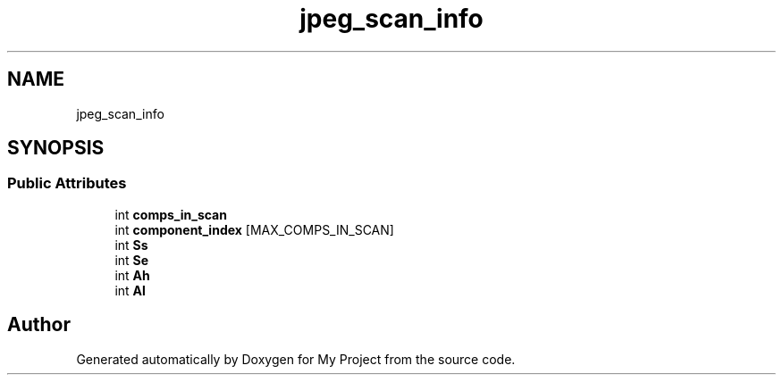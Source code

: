 .TH "jpeg_scan_info" 3 "Wed Feb 1 2023" "Version Version 0.0" "My Project" \" -*- nroff -*-
.ad l
.nh
.SH NAME
jpeg_scan_info
.SH SYNOPSIS
.br
.PP
.SS "Public Attributes"

.in +1c
.ti -1c
.RI "int \fBcomps_in_scan\fP"
.br
.ti -1c
.RI "int \fBcomponent_index\fP [MAX_COMPS_IN_SCAN]"
.br
.ti -1c
.RI "int \fBSs\fP"
.br
.ti -1c
.RI "int \fBSe\fP"
.br
.ti -1c
.RI "int \fBAh\fP"
.br
.ti -1c
.RI "int \fBAl\fP"
.br
.in -1c

.SH "Author"
.PP 
Generated automatically by Doxygen for My Project from the source code\&.
